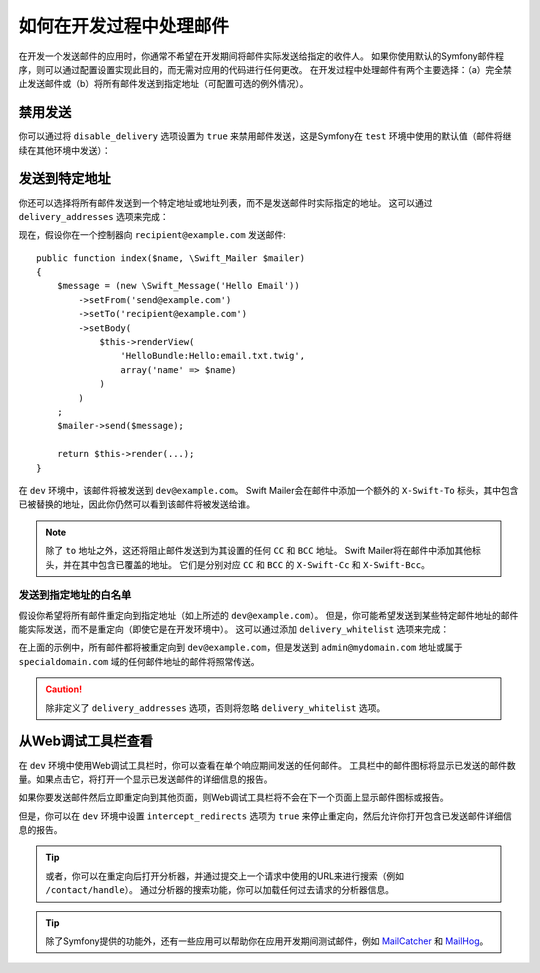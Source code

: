 .. index::
   single: Emails; In development

如何在开发过程中处理邮件
==========================================

在开发一个发送邮件的应用时，你通常不希望在开发期间将邮件实际发送给指定的收件人。
如果你使用默认的Symfony邮件程序，则可以通过配置设置实现此目的，而无需对应用的代码进行任何更改。
在开发过程中处理邮件有两个主要选择：（a）完全禁止发送邮件或（b）将所有邮件发送到指定地址（可配置可选的例外情况）。

禁用发送
-----------------

你可以通过将 ``disable_delivery`` 选项设置为 ``true`` 来禁用邮件发送，这是Symfony在
``test`` 环境中使用的默认值（邮件将继续在其他环境中发送）：

.. configuration-block::

    .. code-block:: yaml

        # config/packages/test/swiftmailer.yaml
        swiftmailer:
            disable_delivery: true

    .. code-block:: xml

        <!-- config/packages/test/swiftmailer.xml -->
        <?xml version="1.0" encoding="UTF-8" ?>
        <container xmlns="http://symfony.com/schema/dic/services"
            xmlns:xsi="http://www.w3.org/2001/XMLSchema-instance"
            xmlns:swiftmailer="http://symfony.com/schema/dic/swiftmailer"
            xsi:schemaLocation="http://symfony.com/schema/dic/services
                http://symfony.com/schema/dic/services/services-1.0.xsd
                http://symfony.com/schema/dic/swiftmailer http://symfony.com/schema/dic/swiftmailer/swiftmailer-1.0.xsd">

            <swiftmailer:config disable-delivery="true" />
        </container>

    .. code-block:: php

        // config/packages/test/swiftmailer.php
        $container->loadFromExtension('swiftmailer', array(
            'disable_delivery' => "true",
        ));

.. _sending-to-a-specified-address:

发送到特定地址
----------------------------------

你还可以选择将所有邮件发送到一个特定地址或地址列表，而不是发送邮件时实际指定的地址。
这可以通过 ``delivery_addresses`` 选项来完成：

.. configuration-block::

    .. code-block:: yaml

        # config/packages/dev/swiftmailer.yaml
        swiftmailer:
            delivery_addresses: ['dev@example.com']

    .. code-block:: xml

        <!-- config/packages/dev/swiftmailer.xml -->
        <?xml version="1.0" encoding="UTF-8" ?>
        <container xmlns="http://symfony.com/schema/dic/services"
            xmlns:xsi="http://www.w3.org/2001/XMLSchema-instance"
            xmlns:swiftmailer="http://symfony.com/schema/dic/swiftmailer"
            xsi:schemaLocation="http://symfony.com/schema/dic/services
                http://symfony.com/schema/dic/services/services-1.0.xsd
                http://symfony.com/schema/dic/swiftmailer
                http://symfony.com/schema/dic/swiftmailer/swiftmailer-1.0.xsd">

            <swiftmailer:config>
                <swiftmailer:delivery-address>dev@example.com</swiftmailer:delivery-address>
            </swiftmailer:config>
        </container>

    .. code-block:: php

        // config/packages/dev/swiftmailer.php
        $container->loadFromExtension('swiftmailer', array(
            'delivery_addresses' => array("dev@example.com"),
        ));

现在，假设你在一个控制器向 ``recipient@example.com`` 发送邮件::

    public function index($name, \Swift_Mailer $mailer)
    {
        $message = (new \Swift_Message('Hello Email'))
            ->setFrom('send@example.com')
            ->setTo('recipient@example.com')
            ->setBody(
                $this->renderView(
                    'HelloBundle:Hello:email.txt.twig',
                    array('name' => $name)
                )
            )
        ;
        $mailer->send($message);

        return $this->render(...);
    }

在 ``dev`` 环境中，该邮件将被发送到 ``dev@example.com``。
Swift Mailer会在邮件中添加一个额外的 ``X-Swift-To`` 标头，其中包含已被替换的地址，因此你仍然可以看到该邮件将被发送给谁。

.. note::

    除了 ``to`` 地址之外，这还将阻止邮件发送到为其设置的任何 ``CC`` 和 ``BCC`` 地址。
    Swift Mailer将在邮件中添加其他标头，并在其中包含已覆盖的地址。
    它们是分别对应 ``CC`` 和 ``BCC`` 的 ``X-Swift-Cc`` 和 ``X-Swift-Bcc``。

.. _sending-to-a-specified-address-but-with-exceptions:

发送到指定地址的白名单
~~~~~~~~~~~~~~~~~~~~~~~~~~~~~~~~~~~~~~~~~~~~~~~~~~

假设你希望将所有邮件重定向到指定地址（如上所述的 ``dev@example.com``）。
但是，你可能希望发送到某些特定邮件地址的邮件能实际发送，而不是重定向（即使它是在开发环境中）。
这可以通过添加 ``delivery_whitelist`` 选项来完成：

.. configuration-block::

    .. code-block:: yaml

        # config/packages/dev/swiftmailer.yaml
        swiftmailer:
            delivery_addresses: ['dev@example.com']
            delivery_whitelist:
               # all email addresses matching these regexes will be delivered
               # like normal, as well as being sent to dev@example.com
               - '/@specialdomain\.com$/'
               - '/^admin@mydomain\.com$/'

    .. code-block:: xml

        <!-- config/packages/dev/swiftmailer.xml -->
        <?xml version="1.0" encoding="UTF-8" ?>
        <container xmlns="http://symfony.com/schema/dic/services"
            xmlns:xsi="http://www.w3.org/2001/XMLSchema-instance"
            xmlns:swiftmailer="http://symfony.com/schema/dic/swiftmailer"
            xsi:schemaLocation="http://symfony.com/schema/dic/services
                http://symfony.com/schema/dic/services/services-1.0.xsd
                http://symfony.com/schema/dic/swiftmailer
                http://symfony.com/schema/dic/swiftmailer/swiftmailer-1.0.xsd">

            <swiftmailer:config>
                <!-- all email addresses matching these regexes will be delivered
                     like normal, as well as being sent to dev@example.com -->
                <swiftmailer:delivery-whitelist-pattern>/@specialdomain\.com$/</swiftmailer:delivery-whitelist-pattern>
                <swiftmailer:delivery-whitelist-pattern>/^admin@mydomain\.com$/</swiftmailer:delivery-whitelist-pattern>
                <swiftmailer:delivery-address>dev@example.com</swiftmailer:delivery-address>
            </swiftmailer:config>
        </container>

    .. code-block:: php

        // config/packages/dev/swiftmailer.php
        $container->loadFromExtension('swiftmailer', array(
            'delivery_addresses' => array("dev@example.com"),
            'delivery_whitelist' => array(
                // all email addresses matching these regexes will be delivered
                // like normal, as well as being sent to dev@example.com
                '/@specialdomain\.com$/',
                '/^admin@mydomain\.com$/',
            ),
        ));

在上面的示例中，所有邮件都将被重定向到 ``dev@example.com``，但是发送到 ``admin@mydomain.com``
地址或属于 ``specialdomain.com`` 域的任何邮件地址的邮件将照常传送。

.. caution::

    除非定义了 ``delivery_addresses`` 选项，否则将忽略 ``delivery_whitelist`` 选项。

从Web调试工具栏查看
----------------------------------

在 ``dev`` 环境中使用Web调试工具栏时，你可以查看在单个响应期间发送的任何邮件。
工具栏中的邮件图标将显示已发送的邮件数量。如果点击它，将打开一个显示已发送邮件的详细信息的报告。

如果你要发送邮件然后立即重定向到其他页面，则Web调试工具栏将不会在下一个页面上显示邮件图标或报告。

但是，你可以在 ``dev`` 环境中设置 ``intercept_redirects`` 选项为 ``true``
来停止重定向，然后允许你打开包含已发送邮件详细信息的报告。

.. configuration-block::

    .. code-block:: yaml

        # config/packages/dev/web_profiler.yaml
        web_profiler:
            intercept_redirects: true

    .. code-block:: xml

        <!-- config/packages/dev/web_profiler.xml -->
        <?xml version="1.0" encoding="UTF-8" ?>
        <container xmlns="http://symfony.com/schema/dic/services"
            xmlns:xsi="http://www.w3.org/2001/XMLSchema-instance"
            xmlns:webprofiler="http://symfony.com/schema/dic/webprofiler"
            xsi:schemaLocation="http://symfony.com/schema/dic/services
                http://symfony.com/schema/dic/services/services-1.0.xsd
                http://symfony.com/schema/dic/webprofiler
                http://symfony.com/schema/dic/webprofiler/webprofiler-1.0.xsd">

            <webprofiler:config
                intercept-redirects="true"
            />
        </container>

    .. code-block:: php

        // config/packages/dev/web_profiler.php
        $container->loadFromExtension('web_profiler', array(
            'intercept_redirects' => 'true',
        ));

.. tip::

    或者，你可以在重定向后打开分析器，并通过提交上一个请求中使用的URL来进行搜索（例如 ``/contact/handle``）。
    通过分析器的搜索功能，你可以加载任何过去请求的分析器信息。

.. tip::

    除了Symfony提供的功能外，还有一些应用可以帮助你在应用开发期间测试邮件，例如 `MailCatcher`_
    和 `MailHog`_。

.. _`MailCatcher`: https://github.com/sj26/mailcatcher
.. _`MailHog`: https://github.com/mailhog/MailHog
